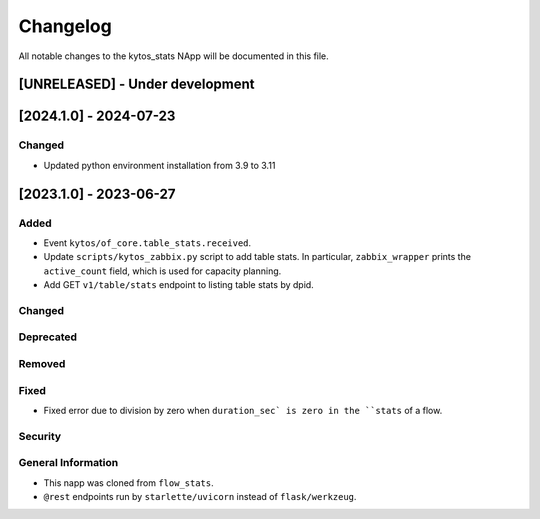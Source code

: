 #########
Changelog
#########
All notable changes to the kytos_stats NApp will be documented in this file.

[UNRELEASED] - Under development
********************************

[2024.1.0] - 2024-07-23
***********************

Changed
=======
- Updated python environment installation from 3.9 to 3.11

[2023.1.0] - 2023-06-27
***********************

Added
=====
- Event ``kytos/of_core.table_stats.received``.
- Update ``scripts/kytos_zabbix.py`` script to add table stats. In particular, ``zabbix_wrapper`` prints the ``active_count`` field, which is used for capacity planning.
- Add GET ``v1/table/stats`` endpoint to listing table stats by dpid.

Changed
=======

Deprecated
==========

Removed
=======

Fixed
=====
- Fixed error due to division by zero when ``duration_sec` is zero in the ``stats`` of a flow.

Security
========

General Information
===================
- This napp was cloned from ``flow_stats``.
- ``@rest`` endpoints run by ``starlette/uvicorn`` instead of ``flask/werkzeug``.
